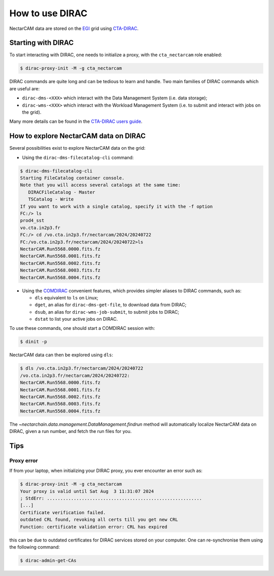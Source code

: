 .. _dirac:

How to use DIRAC
----------------

NectarCAM data are stored on the `EGI <https://www.egi.eu/>`_ grid using `CTA-DIRAC <https://redmine.cta-observatory.org/projects/cta_dirac/wiki/CTA-DIRAC_Users_Guide>`_.

Starting with DIRAC
===================

To start interacting with DIRAC, one needs to initialize a proxy, with the ``cta_nectarcam`` role enabled:

.. code-block:: console

   $ dirac-proxy-init -M -g cta_nectarcam

DIRAC commands are quite long and can be tedious to learn and handle. Two main families of DIRAC commands which are useful are:

* ``dirac-dms-<XXX>`` which interact with the Data Management System (i.e. data storage);
* ``dirac-wms-<XXX>`` which interact with the Workload Management System (i.e. to submit and interact with jobs on the grid).

Many more details can be found in the `CTA-DIRAC users guide <https://redmine.cta-observatory.org/projects/cta_dirac/wiki/CTA-DIRAC_Users_Guide>`_.

How to explore NectarCAM data on DIRAC
======================================

Several possibilities exist to explore NectarCAM data on the grid:

* Using the ``dirac-dms-filecatalog-cli`` command:

.. code-block:: console

   $ dirac-dms-filecatalog-cli
   Starting FileCatalog container console.
   Note that you will access several catalogs at the same time:
      DIRACFileCatalog - Master
      TSCatalog - Write
   If you want to work with a single catalog, specify it with the -f option
   FC:/> ls
   prod4_sst
   vo.cta.in2p3.fr
   FC:/> cd /vo.cta.in2p3.fr/nectarcam/2024/20240722
   FC:/vo.cta.in2p3.fr/nectarcam/2024/20240722>ls
   NectarCAM.Run5568.0000.fits.fz
   NectarCAM.Run5568.0001.fits.fz
   NectarCAM.Run5568.0002.fits.fz
   NectarCAM.Run5568.0003.fits.fz
   NectarCAM.Run5568.0004.fits.fz

* Using the `COMDIRAC <https://github.com/DIRACGrid/COMDIRAC/wiki>`_ convenient features, which provides simpler aliases to DIRAC commands, such as:

  * ``dls`` equivalent to ``ls`` on Linux;

  * ``dget``, an alias for ``dirac-dms-get-file``, to download data from DIRAC;

  * ``dsub``, an alias for ``dirac-wms-job-submit``, to submit jobs to DIRAC;

  * ``dstat`` to list your active jobs on DIRAC.

To use these commands, one should start a COMDIRAC session with:

.. code-block:: console

   $ dinit -p

NectarCAM data can then be explored using ``dls``:

.. code-block:: console

   $ dls /vo.cta.in2p3.fr/nectarcam/2024/20240722
   /vo.cta.in2p3.fr/nectarcam/2024/20240722:
   NectarCAM.Run5568.0000.fits.fz
   NectarCAM.Run5568.0001.fits.fz
   NectarCAM.Run5568.0002.fits.fz
   NectarCAM.Run5568.0003.fits.fz
   NectarCAM.Run5568.0004.fits.fz

The `~nectarchain.data.management.DataManagement.findrun` method will
automatically localize NectarCAM data on DIRAC, given a run number, and fetch
the run files for you.

Tips
====

Proxy error
^^^^^^^^^^^

If from your laptop, when initializing your DIRAC proxy, you ever encounter an error such as:

.. code-block:: console

   $ dirac-proxy-init -M -g cta_nectarcam
   Your proxy is valid until Sat Aug  3 11:31:07 2024
   ; StdErr: ..........................................................
   [...]
   Certificate verification failed.
   outdated CRL found, revoking all certs till you get new CRL
   Function: certificate validation error: CRL has expired

this can be due to outdated certificates for DIRAC services stored on your computer.
One can re-synchronise them using the following command:

.. code-block:: console

   $ dirac-admin-get-CAs